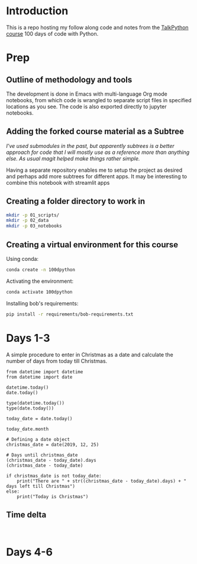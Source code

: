 
* Introduction

This is a repo hosting my follow along code and notes from the [[https://github.com/talkpython/100daysofcode-with-python-course][TalkPython course]] 100 days of code with Python.

* Prep

** Outline of methodology and tools

The development is done in Emacs with multi-language Org mode notebooks, from which code is wrangled to separate script files in specified locations as you see. The code is also exported directly to jupyter notebooks.

** Adding the forked course material as a Subtree

/I've used submodules in the past, but apparently subtrees is a better approach for code that I will mostly use as a reference more than anything else. As usual magit helped make things rather simple./

Having a separate repository enables me to setup the project as desired and perhaps add more subtrees for different apps. It may be interesting to combine this notebook with streamlit apps

** Creating a folder directory to work in

#+BEGIN_SRC sh
mkdir -p 01_scripts/
mkdir -p 02_data
mkdir -p 03_notebooks
#+END_SRC


** Creating a virtual environment for this course
Using conda:

#+BEGIN_SRC sh
conda create -n 100dpython
#+END_SRC

Activating the environment:

#+BEGIN_SRC sh
conda activate 100dpython
#+END_SRC

Installing bob's requirements:

#+BEGIN_SRC sh
pip install -r requirements/bob-requirements.txt
#+END_SRC


* Days 1-3
:PROPERTIES:
:header-args: :session 100d01 :results verbatim
:END:

A simple procedure to enter in Christmas as a date and calculate the number of days from today till Christmas.

#+BEGIN_SRC ipython
from datetime import datetime
from datetime import date

datetime.today()
date.today()

type(datetime.today())
type(date.today())

today_date = date.today()

today_date.month

# Defining a date object
christmas_date = date(2019, 12, 25)

# Days until christmas_date
(christmas_date - today_date).days
(christmas_date - today_date)

if christmas_date is not today_date:
    print("There are " + str((christmas_date - today_date).days) + " days left till Christmas")
else:
    print("Today is Christmas")
#+END_SRC

#+RESULTS:
:results:
# Out [2]:
# output
There are 24 days left till Christmas

:end:

** Time delta

#+BEGIN_SRC ipython

#+END_SRC



* Days 4-6
